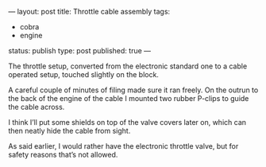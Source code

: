 ---
layout: post
title: Throttle cable assembly
tags:
- cobra
- engine
status: publish
type: post
published: true
---
#+BEGIN_HTML

 <p>The throttle setup, converted from the electronic standard one to
   a cable operated setup, touched slightly on the block.
 </p>


<p>
  <img src="http://farm5.static.flickr.com/4038/4397189481_8ce5b9b547.jpg"
  class="flickr"
       alt="http://farm5.static.flickr.com/4038/4397189481_8ce5b9b547.jpg"
  />
</p>
<p> A careful couple of minutes of filing made sure it ran freely. On
  the outrun to the back of the engine of the cable I mounted two
  rubber P-clips to guide the cable across.
</p>
<p>
  <img src="http://farm5.static.flickr.com/4034/4383719165_3d2b572007.jpg"
  class="flickr"
       alt="http://farm5.static.flickr.com/4034/4383719165_3d2b572007.jpg"
  />
</p>
<p> I think I’ll put some shields on top of the valve covers later on,
  which can then neatly hide the cable from sight.
</p>
<p>
  <img src="http://farm5.static.flickr.com/4058/4397178303_2baccf1cdc.jpg"
  class="flickr portrait"
       alt="http://farm5.static.flickr.com/4058/4397178303_2baccf1cdc.jpg"
  />
</p>
<p> As said earlier, I would rather have the electronic throttle
  valve, but for safety reasons that’s not allowed.
</p>

#+END_HTML
